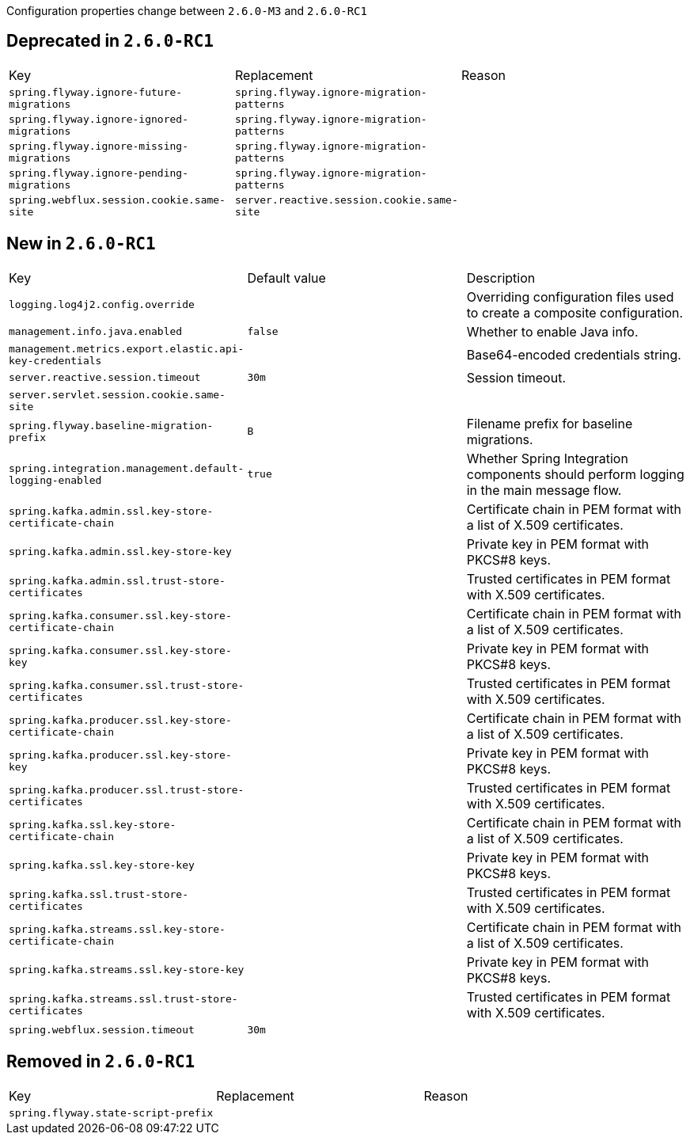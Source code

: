 Configuration properties change between `2.6.0-M3` and `2.6.0-RC1`

== Deprecated in `2.6.0-RC1`
|======================
|Key  |Replacement |Reason
|`spring.flyway.ignore-future-migrations` |`spring.flyway.ignore-migration-patterns` |
|`spring.flyway.ignore-ignored-migrations` |`spring.flyway.ignore-migration-patterns` |
|`spring.flyway.ignore-missing-migrations` |`spring.flyway.ignore-migration-patterns` |
|`spring.flyway.ignore-pending-migrations` |`spring.flyway.ignore-migration-patterns` |
|`spring.webflux.session.cookie.same-site` |`server.reactive.session.cookie.same-site` |
|======================



== New in `2.6.0-RC1`
|======================
|Key  |Default value |Description
|`logging.log4j2.config.override` | |Overriding configuration files used to create a composite configuration.
|`management.info.java.enabled` |`false` |Whether to enable Java info.
|`management.metrics.export.elastic.api-key-credentials` | |Base64-encoded credentials string.
|`server.reactive.session.timeout` |`30m` |Session timeout.
|`server.servlet.session.cookie.same-site` | |
|`spring.flyway.baseline-migration-prefix` |`B` |Filename prefix for baseline migrations.
|`spring.integration.management.default-logging-enabled` |`true` |Whether Spring Integration components should perform logging in the main message flow.
|`spring.kafka.admin.ssl.key-store-certificate-chain` | |Certificate chain in PEM format with a list of X.509 certificates.
|`spring.kafka.admin.ssl.key-store-key` | |Private key in PEM format with PKCS#8 keys.
|`spring.kafka.admin.ssl.trust-store-certificates` | |Trusted certificates in PEM format with X.509 certificates.
|`spring.kafka.consumer.ssl.key-store-certificate-chain` | |Certificate chain in PEM format with a list of X.509 certificates.
|`spring.kafka.consumer.ssl.key-store-key` | |Private key in PEM format with PKCS#8 keys.
|`spring.kafka.consumer.ssl.trust-store-certificates` | |Trusted certificates in PEM format with X.509 certificates.
|`spring.kafka.producer.ssl.key-store-certificate-chain` | |Certificate chain in PEM format with a list of X.509 certificates.
|`spring.kafka.producer.ssl.key-store-key` | |Private key in PEM format with PKCS#8 keys.
|`spring.kafka.producer.ssl.trust-store-certificates` | |Trusted certificates in PEM format with X.509 certificates.
|`spring.kafka.ssl.key-store-certificate-chain` | |Certificate chain in PEM format with a list of X.509 certificates.
|`spring.kafka.ssl.key-store-key` | |Private key in PEM format with PKCS#8 keys.
|`spring.kafka.ssl.trust-store-certificates` | |Trusted certificates in PEM format with X.509 certificates.
|`spring.kafka.streams.ssl.key-store-certificate-chain` | |Certificate chain in PEM format with a list of X.509 certificates.
|`spring.kafka.streams.ssl.key-store-key` | |Private key in PEM format with PKCS#8 keys.
|`spring.kafka.streams.ssl.trust-store-certificates` | |Trusted certificates in PEM format with X.509 certificates.
|`spring.webflux.session.timeout` |`30m` |
|======================



== Removed in `2.6.0-RC1`
|======================
|Key  |Replacement |Reason
|`spring.flyway.state-script-prefix` | |
|======================